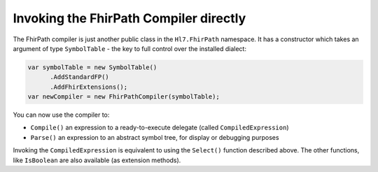 Invoking the FhirPath Compiler directly
---------------------------------------

The FhirPath compiler is just another public class in the ``Hl7.FhirPath`` namespace. It has a constructor which takes an argument of type ``SymbolTable`` - the key
to full control over the installed dialect:

.. code-block:: csharp

  var symbolTable = new SymbolTable()
        .AddStandardFP()
        .AddFhirExtensions();
  var newCompiler = new FhirPathCompiler(symbolTable);

You can now use the compiler to:

* ``Compile()`` an expression to a ready-to-execute delegate (called ``CompiledExpression``)
* ``Parse()`` an expression to an abstract symbol tree, for display or debugging purposes

Invoking the ``CompiledExpression`` is equivalent to using the ``Select()`` function described above. The other functions, like ``IsBoolean``
are also available (as extension methods).
